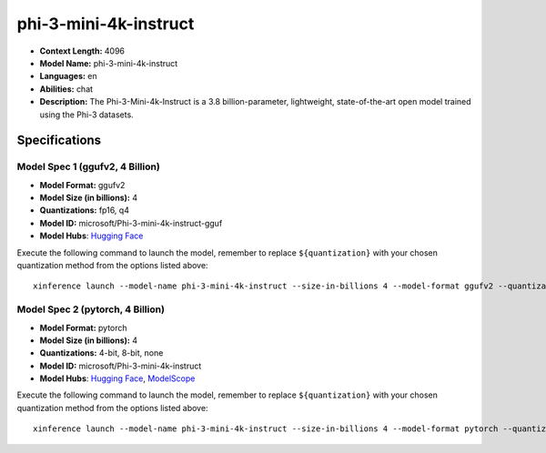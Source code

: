 .. _models_llm_phi-3-mini-4k-instruct:

========================================
phi-3-mini-4k-instruct
========================================

- **Context Length:** 4096
- **Model Name:** phi-3-mini-4k-instruct
- **Languages:** en
- **Abilities:** chat
- **Description:** The Phi-3-Mini-4k-Instruct is a 3.8 billion-parameter, lightweight, state-of-the-art open model trained using the Phi-3 datasets.

Specifications
^^^^^^^^^^^^^^


Model Spec 1 (ggufv2, 4 Billion)
++++++++++++++++++++++++++++++++++++++++

- **Model Format:** ggufv2
- **Model Size (in billions):** 4
- **Quantizations:** fp16, q4
- **Model ID:** microsoft/Phi-3-mini-4k-instruct-gguf
- **Model Hubs**:  `Hugging Face <https://huggingface.co/microsoft/Phi-3-mini-4k-instruct-gguf>`__

Execute the following command to launch the model, remember to replace ``${quantization}`` with your
chosen quantization method from the options listed above::

   xinference launch --model-name phi-3-mini-4k-instruct --size-in-billions 4 --model-format ggufv2 --quantization ${quantization}


Model Spec 2 (pytorch, 4 Billion)
++++++++++++++++++++++++++++++++++++++++

- **Model Format:** pytorch
- **Model Size (in billions):** 4
- **Quantizations:** 4-bit, 8-bit, none
- **Model ID:** microsoft/Phi-3-mini-4k-instruct
- **Model Hubs**:  `Hugging Face <https://huggingface.co/microsoft/Phi-3-mini-4k-instruct>`__, `ModelScope <https://modelscope.cn/models/LLM-Research/Phi-3-mini-4k-instruct>`__

Execute the following command to launch the model, remember to replace ``${quantization}`` with your
chosen quantization method from the options listed above::

   xinference launch --model-name phi-3-mini-4k-instruct --size-in-billions 4 --model-format pytorch --quantization ${quantization}

